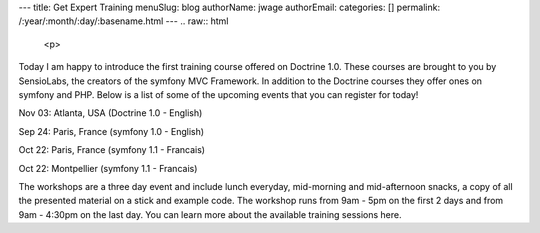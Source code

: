 ---
title: Get Expert Training
menuSlug: blog
authorName: jwage 
authorEmail: 
categories: []
permalink: /:year/:month/:day/:basename.html
---
.. raw:: html

   <p>
   
Today I am happy to introduce the first training course offered on
Doctrine 1.0. These courses are brought to you by SensioLabs, the
creators of the symfony MVC Framework. In addition to the Doctrine
courses they offer ones on symfony and PHP. Below is a list of some
of the upcoming events that you can register for today!

.. raw:: html

   </p><ul><li style="font-size: 16px">   
   
Nov 03: Atlanta, USA (Doctrine 1.0 - English)

.. raw:: html

   </li><li>   
   
Sep 24: Paris, France (symfony 1.0 - English)

.. raw:: html

   </li><li>   
   
Oct 22: Paris, France (symfony 1.1 - Francais)

.. raw:: html

   </li><li>   
   
Oct 22: Montpellier (symfony 1.1 - Francais)

.. raw:: html

   </li></ul><p>
   
The workshops are a three day event and include lunch everyday,
mid-morning and mid-afternoon snacks, a copy of all the presented
material on a stick and example code. The workshop runs from 9am -
5pm on the first 2 days and from 9am - 4:30pm on the last day. You
can learn more about the available training sessions here.

.. raw:: html

   </p>
